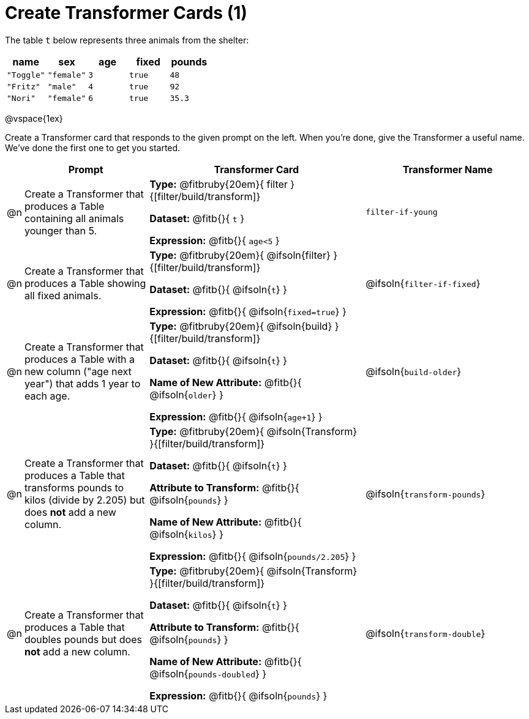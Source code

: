 = Create Transformer Cards (1)

The table `t` below represents three animals from the shelter:

[.data, cols='5', options="header"]
|===
| name        | sex       | age   | fixed   | pounds
| `"Toggle"`  | `"female"`| `3`   | `true`  | `48`
| `"Fritz"`   | `"male"`  | `4`   | `true`  | `92`
| `"Nori"`    | `"female"`| `6`   | `true`  | `35.3`
|===

@vspace{1ex}

Create a Transformer card that responds to the given prompt on the left. When you're done, give the Transformer a useful name. We've done the first one to get you started.

[.FillVerticalSpace, cols="2,15,26,20",stripes="none",frame="none", options="header"]
|===
|
| Prompt
| Transformer Card
| Transformer Name

| @n
| Create a Transformer that produces a Table containing all animals younger than 5.
| *Type:* @fitbruby{20em}{ filter }{[filter/build/transform]}

*Dataset:* @fitb{}{ `t` }

*Expression:* @fitb{}{ `age<5` }

| `filter-if-young`

| @n
| Create a Transformer that produces a Table showing all fixed animals.

| *Type:* @fitbruby{20em}{ @ifsoln{filter} }{[filter/build/transform]}

*Dataset:* @fitb{}{ @ifsoln{`t`} }

*Expression:* @fitb{}{ @ifsoln{`fixed=true`} }
| @ifsoln{`filter-if-fixed`}

| @n
| Create a Transformer that produces a Table with a new column ("age next year") that adds 1 year to each age.
| *Type:* @fitbruby{20em}{ @ifsoln{build} }{[filter/build/transform]}

*Dataset:* @fitb{}{ @ifsoln{`t`} }

*Name of New Attribute:* @fitb{}{ @ifsoln{`older`} }

*Expression:* @fitb{}{ @ifsoln{`age+1`} }

| @ifsoln{`build-older`}

| @n
| Create a Transformer that produces a Table that transforms pounds to kilos (divide by 2.205) but does *not* add a new column.

| *Type:* @fitbruby{20em}{ @ifsoln{Transform} }{[filter/build/transform]}

*Dataset:* @fitb{}{ @ifsoln{`t`} }

*Attribute to Transform:* @fitb{}{ @ifsoln{`pounds`} }

*Name of New Attribute:* @fitb{}{ @ifsoln{`kilos`} }

*Expression:* @fitb{}{ @ifsoln{`pounds/2.205`} }

| @ifsoln{`transform-pounds`}


| @n
| Create a Transformer that produces a Table that doubles pounds but does *not* add a new column.

| *Type:* @fitbruby{20em}{ @ifsoln{Transform} }{[filter/build/transform]}

*Dataset:* @fitb{}{ @ifsoln{`t`} }

*Attribute to Transform:* @fitb{}{ @ifsoln{`pounds`} }

*Name of New Attribute:* @fitb{}{ @ifsoln{`pounds-doubled`} }

*Expression:* @fitb{}{ @ifsoln{`pounds`} }
| @ifsoln{`transform-double`}



|===
